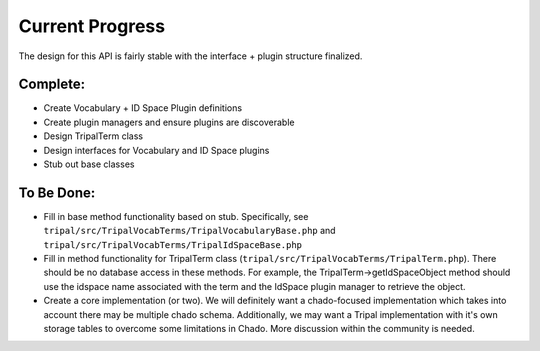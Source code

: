 
Current Progress
==================

The design for this API is fairly stable with the interface + plugin structure finalized.

Complete:
------------

- Create Vocabulary + ID Space Plugin definitions
- Create plugin managers and ensure plugins are discoverable
- Design TripalTerm class
- Design interfaces for Vocabulary and ID Space plugins
- Stub out base classes

To Be Done:
-------------

- Fill in base method functionality based on stub. Specifically, see ``tripal/src/TripalVocabTerms/TripalVocabularyBase.php`` and ``tripal/src/TripalVocabTerms/TripalIdSpaceBase.php``
- Fill in method functionality for TripalTerm class (``tripal/src/TripalVocabTerms/TripalTerm.php``). There should be no database access in these methods. For example, the TripalTerm->getIdSpaceObject method should use the idspace name associated with the term and the IdSpace plugin manager to retrieve the object.
- Create a core implementation (or two). We will definitely want a chado-focused implementation which takes into account there may be multiple chado schema. Additionally, we may want a Tripal implementation with it's own storage tables to overcome some limitations in Chado. More discussion within the community is needed.
